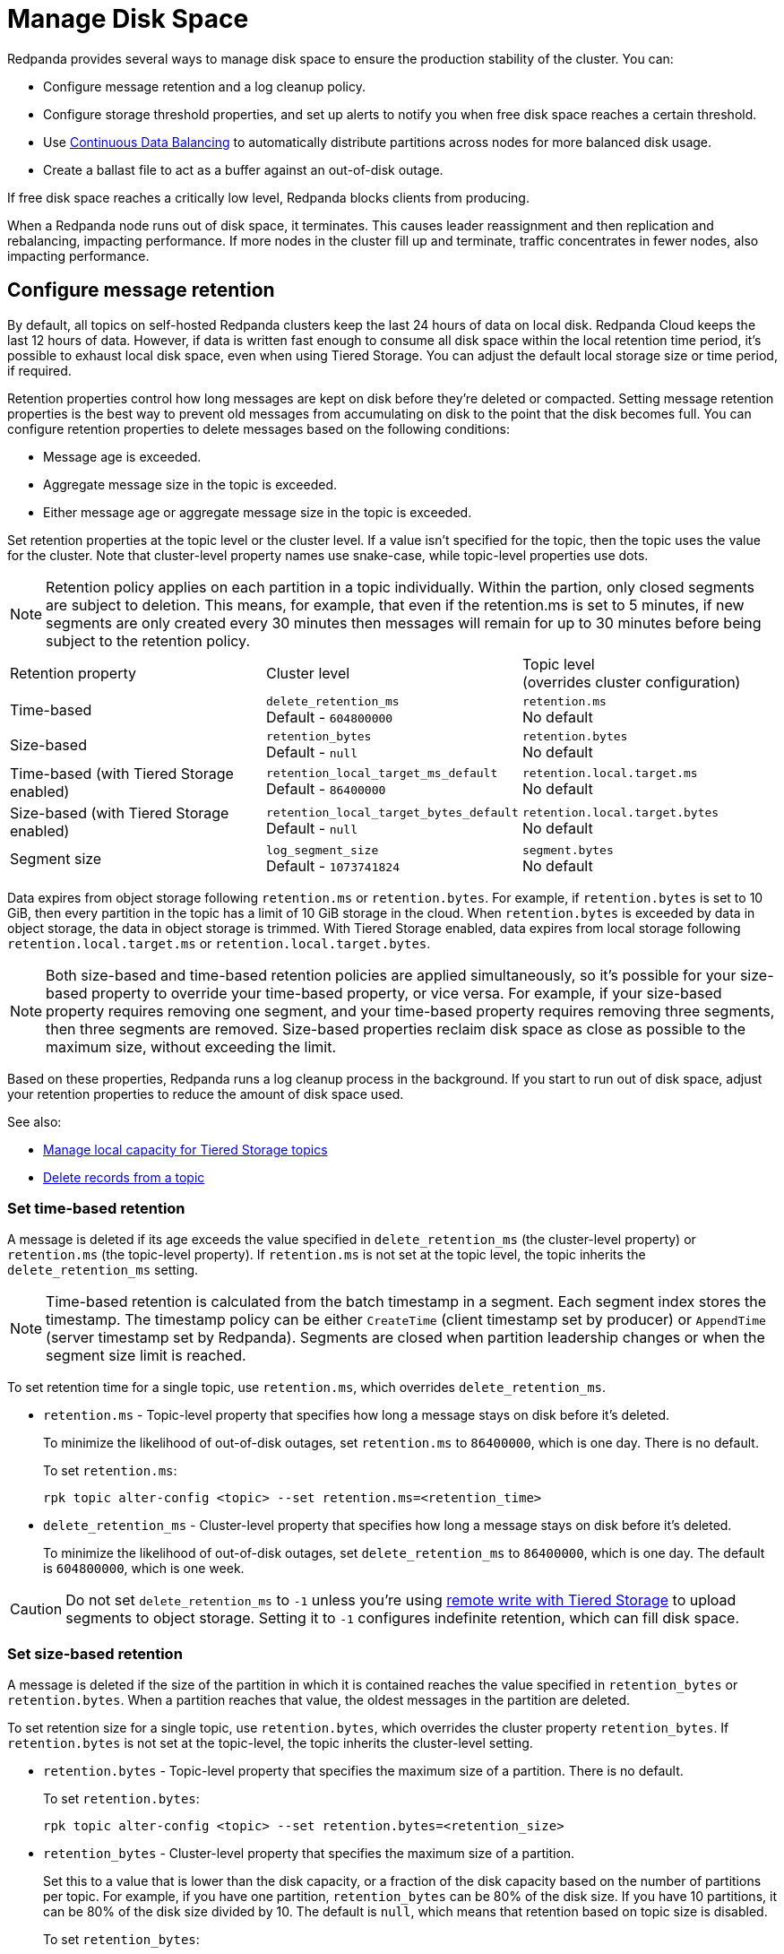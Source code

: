= Manage Disk Space
:description: Redpanda provides several ways to manage disk space to ensure the production stability of the cluster.
:page-aliases: deployment:well-known-io.adoc, \
deployment:performance-storage-tuning.adoc, \
reference:well-known-io.adoc, \
deployment:disk-utilization.adoc

Redpanda provides several ways to manage disk space to ensure the production stability of the cluster. You can:

* Configure message retention and a log cleanup policy.
* Configure storage threshold properties, and set up alerts to notify you when free disk space reaches a certain threshold.
* Use xref:./continuous-data-balancing.adoc[Continuous Data Balancing] to automatically distribute partitions across nodes for more balanced disk usage.
* Create a ballast file to act as a buffer against an out-of-disk outage.

If free disk space reaches a critically low level, Redpanda blocks clients from producing.

When a Redpanda node runs out of disk space, it terminates. This causes leader reassignment and then replication and rebalancing, impacting performance. If more nodes in the cluster fill up and terminate, traffic concentrates in fewer nodes, also impacting performance.

== Configure message retention

By default, all topics on self-hosted Redpanda clusters keep the last 24 hours of data on local disk. Redpanda Cloud keeps the last 12 hours of data. However, if data is written fast enough to consume all disk space within the local retention time period, it's possible to exhaust local disk space, even when using Tiered Storage. You can adjust the default local storage size or time period, if required.

Retention properties control how long messages are kept on disk before they're deleted or compacted. Setting message retention properties is the best way to prevent old messages from accumulating on disk to the point that the disk becomes full. You can configure retention properties to delete messages based on the following conditions:

* Message age is exceeded.
* Aggregate message size in the topic is exceeded.
* Either message age or aggregate message size in the topic is exceeded.

Set retention properties at the topic level or the cluster level. If a value isn't specified for the topic, then the topic uses the value for the cluster. Note that cluster-level property names use snake-case, while topic-level properties use dots.

NOTE: Retention policy applies on each partition in a topic individually. Within the partion, only closed segments are subject to deletion. This means, for example, that even if the retention.ms is set to 5 minutes, if new segments are only created every 30 minutes then messages will remain for up to 30 minutes before being subject to the retention policy.

|===
| Retention property | Cluster level | Topic level +
(overrides cluster configuration)

| Time-based
| `delete_retention_ms` +
Default - `604800000`
| `retention.ms` +
No default

| Size-based
| `retention_bytes`  +
Default - `null`
| `retention.bytes`  +
No default

| Time-based (with Tiered Storage enabled)
| `retention_local_target_ms_default` +
Default - `86400000`
| `retention.local.target.ms` +
No default

| Size-based (with Tiered Storage enabled)
| `retention_local_target_bytes_default`  +
Default - `null`
| `retention.local.target.bytes`  +
No default

| Segment size
| `log_segment_size`  +
Default - `1073741824`
| `segment.bytes`  +
No default
|===

Data expires from object storage following `retention.ms` or `retention.bytes`. For example, if `retention.bytes` is set to 10 GiB, then every partition in the topic has a limit of 10 GiB storage in the cloud. When `retention.bytes` is exceeded by data in object storage, the data in object storage is trimmed. With Tiered Storage enabled, data expires from local storage following `retention.local.target.ms` or `retention.local.target.bytes`.

NOTE: Both size-based and time-based retention policies are applied simultaneously, so it's possible for your size-based property to override your time-based property, or vice versa. For example, if your size-based property requires removing one segment, and your time-based property requires removing three segments, then three segments are removed. Size-based properties reclaim disk space as close as possible to the maximum size, without exceeding the limit.

Based on these properties, Redpanda runs a log cleanup process in the background. If you start to run out of disk space, adjust your retention properties to reduce the amount of disk space used.

See also:

* xref:manage:tiered-storage.adoc#manage-local-capacity-for-tiered-storage-topics[Manage local capacity for Tiered Storage topics]
* xref:develop:config-topics.adoc#delete-records-from-a-topic[Delete records from a topic]

=== Set time-based retention

A message is deleted if its age exceeds the value specified in `delete_retention_ms` (the cluster-level property) or `retention.ms` (the topic-level property). If `retention.ms` is not set at the topic level, the topic inherits the `delete_retention_ms` setting.

NOTE: Time-based retention is calculated from the batch timestamp in a segment. Each segment index stores the timestamp. The timestamp policy can be either `CreateTime` (client timestamp set by producer) or `AppendTime` (server timestamp set by Redpanda). Segments are closed when partition leadership changes or when the segment size limit is reached.

To set retention time for a single topic, use `retention.ms`, which overrides `delete_retention_ms`.

* `retention.ms` - Topic-level property that specifies how long a message stays on disk before it's deleted.
+
To minimize the likelihood of out-of-disk outages, set `retention.ms` to `86400000`, which is one day. There is no default.
+
To set `retention.ms`:
+
[,bash]
----
rpk topic alter-config <topic> --set retention.ms=<retention_time>
----

* `delete_retention_ms` - Cluster-level property that specifies how long a message stays on disk before it's deleted.
+
To minimize the likelihood of out-of-disk outages, set `delete_retention_ms` to `86400000`, which is one day. The default is `604800000`, which is one week.

CAUTION: Do not set `delete_retention_ms` to `-1` unless you're using xref:manage:tiered-storage.adoc#remote-write[remote write with Tiered Storage] to upload segments to object storage. Setting it to `-1` configures indefinite retention, which can fill disk space.

=== Set size-based retention

A message is deleted if the size of the partition in which it is contained reaches the value specified in
`retention_bytes` or `retention.bytes`. When a partition reaches that value, the oldest messages in the partition are deleted.

To set retention size for a single topic, use `retention.bytes`, which overrides the cluster property `retention_bytes`. If `retention.bytes` is not set at the topic-level, the topic inherits the cluster-level setting.

* `retention.bytes` - Topic-level property that specifies the maximum size of a partition. There is no default.
+
To set `retention.bytes`:
+
[,bash]
----
rpk topic alter-config <topic> --set retention.bytes=<retention_size>
----

* `retention_bytes` - Cluster-level property that specifies the maximum size of a partition.
+
Set this to a value that is lower than the disk capacity, or a fraction of the disk capacity based on the number of partitions per topic. For example, if you have one partition, `retention_bytes` can be 80% of the disk size. If you have 10 partitions, it can be 80% of the disk size divided by 10. The default is `null`, which means that retention based on topic size is disabled.
+
To set `retention_bytes`:
+
[,bash]
----
rpk cluster config set retention_bytes <retention_size>
----

== Configure offset retention

Redpanda supports consumer group offset retention through both periodic offset expiration and the Kafka OffsetDelete API.

For periodic offset expiration, set the retention duration of consumer group offsets and the check period. Redpanda identifies offsets that are expired and removes them to reclaim storage. For a consumer group, the retention timeout starts from when the group becomes empty as a consequence of losing all its consumers. For a standalone consumer, the retention timeout starts from the time of the last commit. Once elapsed, an offset is considered to be expired and is discarded.

|===
| Property | Description

| xref:reference:tunable-properties.adoc#group_offset_retention_check_ms[`group_offset_retention_check_ms`]
| Period at which Redpanda checks for expired consumer group offsets.

| xref:reference:tunable-properties.adoc#group_offset_retention_sec[`group_offset_retention_sec`]
| Retention duration of consumer group offsets.

| xref:reference:tunable-properties.adoc#legacy_group_offset_retention_enabled[`legacy_group_offset_retention_enabled`]
| Enable group offset retention for Redpanda versions earlier than v23.1.
|===

Redpanda supports group offset deletion with the Kafka OffsetDelete API through rpk with the xref:reference:rpk/rpk-group/rpk-group-offset-delete.adoc[`rpk group offset-delete`] command. The offset delete API provides finer control over culling consumer offsets. For example, it enables the manual removal of offsets that are tracked by Redpanda within the `__consumer_groups` topic. The offsets requested to be removed will be removed only if either the group in question is in a dead state, or the partitions being deleted have no active subscriptions.

== Configure segment size

The `log_segment_size` property specifies the size of each log segment.

To set `log_segment_size`:

[,bash]
----
rpk cluster config set log_segment_size <segment_size>
----

If you know which topics will receive more data, it's best to specify the size for each topic.

To configure log segment size on a topic:

[,bash]
----
rpk topic alter-config <topic> --set segment.bytes=<segment_size>
----

=== Segment size for compacted topics

Compaction, or key-based retention, saves space by retaining at least the most recent value for a message key within a topic partition's log and discarding older values. Compaction runs periodically in the background in a best effort fashion, and it doesn't guarantee that there are no duplicate values per key.

When compaction is configured, topics take their size from `compacted_log_segment_size`. The `log_segment_size` property does not apply to compacted topics.

Setting a `segment.bytes` size on a topic applies whether the topic is compacted or not, and the `max_compacted_log_segment_size` property applies to compacted topics regardless of any other properties. The `max_compacted_log_segment_size` property controls how many segments are merged together. For example, if you set `segment.bytes` to 128 MB, but leave `max_compacted_log_segment_size` at 5 GB, then you get 128 MB segments when they're written, but up to 5 GB segments after compaction.

Redpanda periodically performs compaction in the background. The compaction period is configured by the cluster property xref:reference:cluster-properties.adoc#log_compaction_interval_ms[log_compaction_interval_ms].

Keep in mind that very large segments delay, or possibly prevent, compaction. A very large active segment cannot be cleaned up or compacted until it is closed, and very large closed segments require significant memory and CPU to process for compaction. Very small segments increase the frequency of processing for applying compaction and resource limits. To calculate an upper limit on segment size, divide the disk size by the number of partitions. For example, if you have a 128 GB disk and 1000 partitions, the upper limit of the segment size is `134217728`. Default is `1073741824`.

For details about how to modify cluster configuration properties, see xref:./cluster-property-configuration.adoc[Cluster configuration].

=== Log rolling

Writing data for a topic usually spans multiple log segments. An *active segment* of a topic is a log segment that is being written to. As data of a topic is written and an active segment becomes full (reaches `log_segment_size`), it's closed and changed to read-only mode, and a new segment is created, set to read-write mode, and becomes the active segment. *Log rolling* is the rotation between segments to create a new active segment.

Log rolling can also be triggered by configurable timeouts. This is useful when topic retention limits need to be applied within a known fixed duration. A log rolling timeout starts from the first write to an active segment. When a timeout elapses before the segment is full, the segment is rolled. The timeouts are configured with cluster-level and topic-level properties:

* xref:reference:cluster-properties.adoc#log_segment_ms[log_segment_ms] (or `log.roll.ms`) is a cluster property that configures the default segment rolling timeout for all topics of a cluster.
+
To set `log_segment_ms` for all topics of a cluster for a duration in milliseconds:
+
[,bash]
----
rpk cluster config set log_segment_ms <segment_ms_duration>
----

* `segment.ms` is a topic-level property that configures the default segment rolling timeout for one topic. It's not set by default. If set, it overrides `log_segment_ms`.
+
To set `segment.ms` for a topic:
+
[,bash]
----
rpk topic alter-config <topic> --set segment.ms=<segment_ms_duration>
----

* xref:reference:tunable-properties.adoc#log_segment_ms_min[log_segment_ms_min] and xref:reference:tunable-properties.adoc#log_segment_ms_max[log_segment_ms_max] are cluster-level properties that configure the lower and upper limits, respectively, of log rolling timeouts.

== Space management

Redpanda divides disk storage into different categories to provide a flexible configuration of space:

* Reserved disk space (`disk_reservation_percent`): This overhead reservation is disk space that Redpanda does not use.
 ** As disk space used by cache storage and log storage expand to their target sizes, this provides buffer space to avoid free disk space alerts.
 ** Because SSDs that run near capacity can experience performance degradation, this provides buffer space to prevent running a device at capacity.
* Cache storage (`cloud_storage_cache_size_percent` or `cloud_storage_cache_size`): This is the maximum size of the xref:manage:tiered-storage.adoc#caching[disk cache] used if Tiered Storage is enabled. As the cache reaches its limit, new data added to the cache removes old data from the cache.
* Log storage (`retention_local_target_capacity_percent` or `retention_local_target_capacity_bytes`): This log data reservation is the disk space used as the target maximum size for user data, as well as Redpanda internal topics, like the control log. It's generally about 70-80% of total disk space.

image::shared:disk_storage.png[Redpanda disk storage categories]

When log data usage begins to approach the target size of log storage, data is removed from local disk according to an eviction policy that follows cluster-level and topic-level retention settings. When log data usage exceeds its configured target size, Redpanda selects data to remove to bring usage back under the target size. Redpanda attempts to be fair with one round-robin removal at a time of a segment across partitions that are eligible to have segments removed. Data removal occurs in each phase. As soon as storage usage falls below the target, the data removal process ends.

See also: xref:manage:tiered-storage.adoc#object-storage-housekeeping[Object storage housekeeping]

=== Phases of data removal

==== 1: Follow retention policy

A periodic housekeeping task in Redpanda performs compaction and removes data that has expired according to your retention policy. This process applies to both Tiered Storage and non-Tiered Storage topics. When the target size is reached, Redpanda prefers removal of expired data over compaction, and attempts to apply retention to partitions in the order that removes the largest amount of data.

* When `retention_local_strict` is false (default), the housekeeping process removes data above the configured consumable retention. This means that data usage is allowed to expand to occupy more of the log data reservation.
* When `retention_local_strict` is true, the housekeeping process uses local retention settings to select what data to remove.
+
NOTE: The `retention_local_strict` property is set to true in clusters upgraded from release 23.1 and earlier.

==== 2: Trim to local retention

This phase removes data that has exceeded the effective local retention policy, including explicit local retention settings applied to a topic, as well as the default local retention settings applied to Tiered Storage topics. Default local retention is the local retention assigned to any partition that does not have an explicit topic-level override.

* When `retention_local_strict` is false (default), Redpanda does not remove any additional data: the local retention policy was met in the previous phase.
* When `retention_local_strict` is true, Redpanda removes data fairly across all topics until each topic has reached its local retention.

After this phase, all partitions should be operating at a size that reflects their effective local retention. The next phase starts to override local retention settings to remove more data.

==== 3: Trim data with default local retention settings

For topics with default local retention settings, this phase removes data down to a low-space level.

The low-space level is a configured size (two segments) that provides minimal space for partition operation. Redpanda only considers trimming data that is safely in the cloud.

==== 4: Trim data with explicitly-configured retention settings

For topics with explicitly-configured retention settings, this phase removes data down to a low-space level.

==== 5: Trim to active (latest) segment

This phase trims all topics down to their last active segment. (Data in the active segment cannot be removed.) Data is not available for reclaim from the active segment until it is rolled, which occurs when it reaches its max size or when the `segment.ms` time expires.

== Monitor disk space

You can check your total disk size and free space by viewing the metrics:

* `redpanda_storage_disk_total_bytes`
* `redpanda_storage_disk_free_bytes`

Redpanda monitors disk space and updates these metrics and the `storage_space_alert` status based on your full disk alert threshold. You can check the alert status with the `redpanda_storage_disk_free_space_alert` metric. The alert values are:

* 0 = No alert
* 1 = Low free space alert
* 2 = Out of space (degraded, external writes are rejected)

== Set free disk space alert

You can set a soft limit for a minimum free disk space alert. This soft limit generates an error message and affects the value of the xref:reference:public-metrics-reference.adoc#redpanda_storage_disk_free_space_alert[`redpanda_storage_disk_free_space_alert`] metric. The alert works with the following configuration properties, which you can set on any data disk (one drive per node):

|===
| Property | Description

| `storage_space_alert_free_threshold_bytes`
| Minimum free disk space allowed, in bytes.

| `storage_space_alert_free_threshold_percent`
| Minimum free disk space allowed, in percentage of total available space for that drive.
|===

NOTE: The alert threshold can be set in either bytes or percentage of total space. To disable one threshold in favor of the other, set it to zero.

When a disk exceeds the set threshold, `redpanda_storage_disk_free_space_alert` updates, and an error message is written to the Redpanda service log.

== Handle full disks

If you exceed your low disk space threshold, Redpanda blocks clients from producing. In that state, Redpanda returns errors to external writers, but it still allows internal write traffic, such as replication and rebalancing.

The xref:reference:tunable-properties.adoc#storage_min_free_bytes[`storage_min_free_bytes`] tunable configuration property sets the low disk space threshold--the hard limit--for this write rejection. The default value is 5 GiB, which means that when any broker's free space falls below 5 GiB, Redpanda rejects writes to all brokers.

== Create a ballast file

A ballast file is an empty file that takes up disk space. If Redpanda runs out of disk space and becomes unavailable, you can delete the ballast file as a last resort. This clears up some space and gives you time to delete topics or records and change your retention properties.

To create a ballast file, set the following properties in the rpk section of the `redpanda.yaml` file:

[,yaml]
----
rpk:
  tune_ballast_file: true
  ballast_file_path: "/var/lib/redpanda/data/ballast"
  ballast_file_size: "1GiB"
----

Run `rpk` to create the ballast file:

[,bash]
----
rpk redpanda tune ballast_file
----

|===
| Property | Description

| `tune_ballast_file`
| Set to `true` to enable ballast file creation. Default is `false`.

| `ballast_file_path`
| You can change the location of the ballast file, but it must be on the same mount point as the Redpanda data directory. Default is `/var/lib/redpanda/data/ballast`.

| `ballast_file_size`
| Increase the ballast file size if it is a very high-throughput cluster. Decrease the ballast file size if you have very little storage space. The ballast file should be large enough to give you time to delete data and reconfigure retention properties if Redpanda crashes, but small enough that you don't waste disk space. In general, set this to approximately 10 times the size of the largest segment, to have enough space to compact that topic. Default is `1 GiB`.
|===
